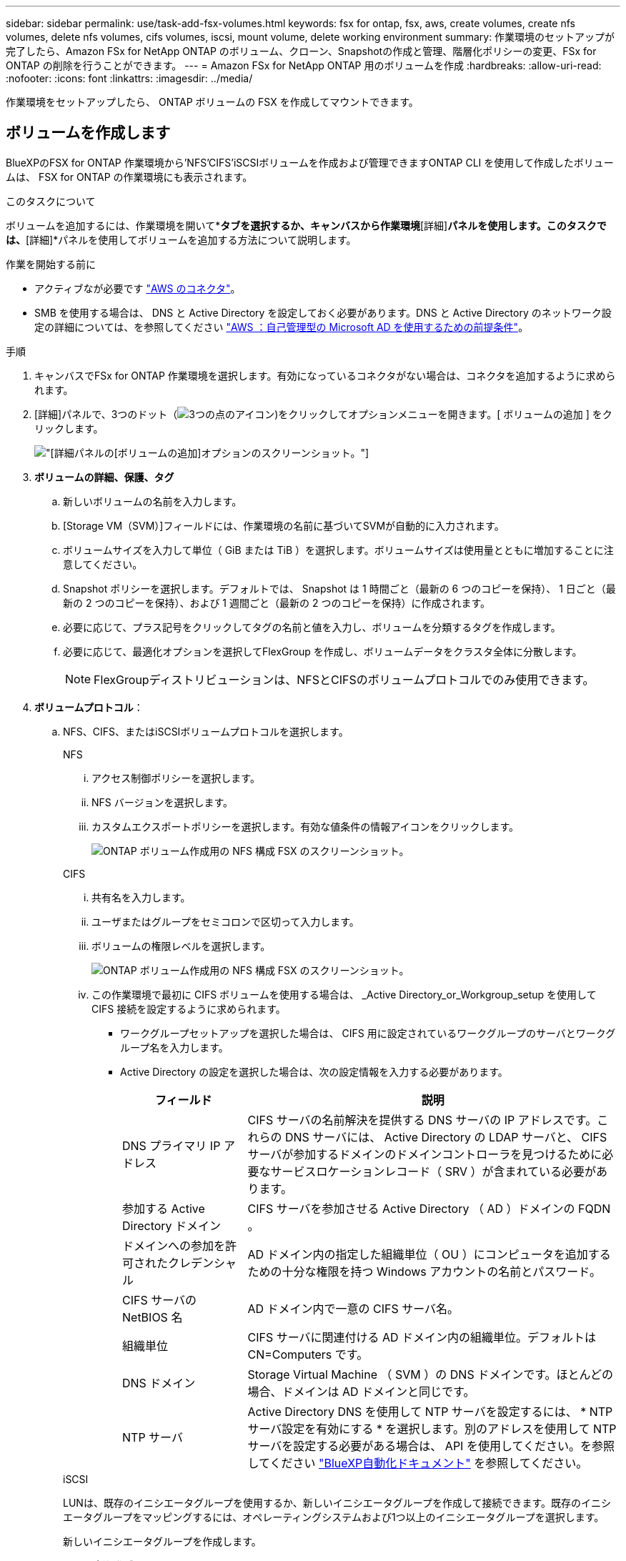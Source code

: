 ---
sidebar: sidebar 
permalink: use/task-add-fsx-volumes.html 
keywords: fsx for ontap, fsx, aws, create volumes, create nfs volumes, delete nfs volumes, cifs volumes, iscsi, mount volume, delete working environment 
summary: 作業環境のセットアップが完了したら、Amazon FSx for NetApp ONTAP のボリューム、クローン、Snapshotの作成と管理、階層化ポリシーの変更、FSx for ONTAP の削除を行うことができます。 
---
= Amazon FSx for NetApp ONTAP 用のボリュームを作成
:hardbreaks:
:allow-uri-read: 
:nofooter: 
:icons: font
:linkattrs: 
:imagesdir: ../media/


[role="lead"]
作業環境をセットアップしたら、 ONTAP ボリュームの FSX を作成してマウントできます。



== ボリュームを作成します

BlueXPのFSX for ONTAP 作業環境から'NFS'CIFS'iSCSIボリュームを作成および管理できますONTAP CLI を使用して作成したボリュームは、 FSX for ONTAP の作業環境にも表示されます。

.このタスクについて
ボリュームを追加するには、作業環境を開いて*[ボリューム]*タブを選択するか、キャンバスから作業環境*[詳細]*パネルを使用します。このタスクでは、*[詳細]*パネルを使用してボリュームを追加する方法について説明します。

.作業を開始する前に
* アクティブなが必要です https://docs.netapp.com/us-en/bluexp-setup-admin/task-creating-connectors-aws.html["AWS のコネクタ"^]。
* SMB を使用する場合は、 DNS と Active Directory を設定しておく必要があります。DNS と Active Directory のネットワーク設定の詳細については、を参照してください link:https://docs.aws.amazon.com/fsx/latest/ONTAPGuide/self-manage-prereqs.html["AWS ：自己管理型の Microsoft AD を使用するための前提条件"^]。


.手順
. キャンバスでFSx for ONTAP 作業環境を選択します。有効になっているコネクタがない場合は、コネクタを追加するように求められます。
. [詳細]パネルで、3つのドット（image:icon-three-dots.png["3つの点のアイコン"])をクリックしてオプションメニューを開きます。[ ボリュームの追加 ] をクリックします。
+
image:screenshot-add-volume.png["[詳細]パネルの[ボリュームの追加]オプションのスクリーンショット。"]

. *ボリュームの詳細、保護、タグ*
+
.. 新しいボリュームの名前を入力します。
.. [Storage VM（SVM）]フィールドには、作業環境の名前に基づいてSVMが自動的に入力されます。
.. ボリュームサイズを入力して単位（ GiB または TiB ）を選択します。ボリュームサイズは使用量とともに増加することに注意してください。
.. Snapshot ポリシーを選択します。デフォルトでは、 Snapshot は 1 時間ごと（最新の 6 つのコピーを保持）、 1 日ごと（最新の 2 つのコピーを保持）、および 1 週間ごと（最新の 2 つのコピーを保持）に作成されます。
.. 必要に応じて、プラス記号をクリックしてタグの名前と値を入力し、ボリュームを分類するタグを作成します。
.. 必要に応じて、最適化オプションを選択してFlexGroup を作成し、ボリュームデータをクラスタ全体に分散します。
+

NOTE: FlexGroupディストリビューションは、NFSとCIFSのボリュームプロトコルでのみ使用できます。



. *ボリュームプロトコル*：
+
.. NFS、CIFS、またはiSCSIボリュームプロトコルを選択します。
+
[role="tabbed-block"]
====
.NFS
--
... アクセス制御ポリシーを選択します。
... NFS バージョンを選択します。
... カスタムエクスポートポリシーを選択します。有効な値条件の情報アイコンをクリックします。
+
image:screenshot_fsx_volume_protocol_nfs.png["ONTAP ボリューム作成用の NFS 構成 FSX のスクリーンショット。"]



--
.CIFS
--
... 共有名を入力します。
... ユーザまたはグループをセミコロンで区切って入力します。
... ボリュームの権限レベルを選択します。
+
image:screenshot_fsx_volume_protocol_cifs.png["ONTAP ボリューム作成用の NFS 構成 FSX のスクリーンショット。"]

... この作業環境で最初に CIFS ボリュームを使用する場合は、 _Active Directory_or_Workgroup_setup を使用して CIFS 接続を設定するように求められます。
+
**** ワークグループセットアップを選択した場合は、 CIFS 用に設定されているワークグループのサーバとワークグループ名を入力します。
**** Active Directory の設定を選択した場合は、次の設定情報を入力する必要があります。
+
[cols="25,75"]
|===
| フィールド | 説明 


| DNS プライマリ IP アドレス | CIFS サーバの名前解決を提供する DNS サーバの IP アドレスです。これらの DNS サーバには、 Active Directory の LDAP サーバと、 CIFS サーバが参加するドメインのドメインコントローラを見つけるために必要なサービスロケーションレコード（ SRV ）が含まれている必要があります。 


| 参加する Active Directory ドメイン | CIFS サーバを参加させる Active Directory （ AD ）ドメインの FQDN 。 


| ドメインへの参加を許可されたクレデンシャル | AD ドメイン内の指定した組織単位（ OU ）にコンピュータを追加するための十分な権限を持つ Windows アカウントの名前とパスワード。 


| CIFS サーバの NetBIOS 名 | AD ドメイン内で一意の CIFS サーバ名。 


| 組織単位 | CIFS サーバに関連付ける AD ドメイン内の組織単位。デフォルトは CN=Computers です。 


| DNS ドメイン | Storage Virtual Machine （ SVM ）の DNS ドメインです。ほとんどの場合、ドメインは AD ドメインと同じです。 


| NTP サーバ | Active Directory DNS を使用して NTP サーバを設定するには、 * NTP サーバ設定を有効にする * を選択します。別のアドレスを使用して NTP サーバを設定する必要がある場合は、 API を使用してください。を参照してください https://docs.netapp.com/us-en/bluexp-automation/index.html["BlueXP自動化ドキュメント"^] を参照してください。 
|===




--
.iSCSI
--
LUNは、既存のイニシエータグループを使用するか、新しいイニシエータグループを作成して接続できます。既存のイニシエータグループをマッピングするには、オペレーティングシステムおよび1つ以上のイニシエータグループを選択します。

新しいイニシエータグループを作成します。

... [**新規作成**]を選択します。
... 使用しているオペレーティングシステムを選択します。
... をクリックして、1つ以上のホストiSCSI修飾名（IQN）を追加します。既存のIQNを選択するか、新しいIQNを追加できます。ボリュームのIQNを確認する方法については、を参照してください link:https://docs.netapp.com/us-en/bluexp-cloud-volumes-ontap/task-connect-lun.html["ホストをLUNに接続します"^]。
... **イニシエータグループ名**を入力してください。
+
image:screenshot-volume-protocol-iscsi.png["ONTAP ボリューム作成用のiSCSI構成FSXのスクリーンショット。"]



--
====


. *使用プロファイルと階層化*
+
.. デフォルトでは、 * Storage Efficiency * は無効になっています。この設定を変更して、重複排除と圧縮を有効にすることができます。
.. デフォルトでは、 * 階層化ポリシー * は * Snapshot のみ * に設定されています。ニーズに応じて別の階層化ポリシーを選択できます。
+
image:screenshot_fsx_volume_usage_tiering.png["ONTAP ボリューム作成用の FSX の使用プロファイルと階層化設定のスクリーンショット。"]

.. 最適化（FlexGroup ）を選択した場合は、ボリュームデータを分散するコンスティチュエントの数を指定する必要があります。データが均等に分散されるように、偶数個のコンスティチュエントを使用することを強く推奨します。


. * 確認 * ：ボリューム構成を確認します。設定を変更する場合は*[前へ]*をクリックし、ボリュームを作成する場合は*[追加]*をクリックします。


.結果
新しいボリュームが作業環境に追加されます。



== ボリュームをマウント

ボリュームをホストにマウントできるように、BlueXPからマウント手順にアクセスします。

.このタスクについて
ボリュームをマウントするには、作業環境を開いて*[ボリューム]*タブを選択するか、キャンバスから作業環境*[詳細]*パネルを使用します。このタスクでは、*[詳細]*パネルを使用してボリュームを追加する方法について説明します。

.手順
. キャンバスでFSx for ONTAP 作業環境を選択します。
. [詳細]パネルで、3つのドットアイコン（image:icon-three-dots.png["3つの点のアイコン"])をクリックしてオプションメニューを開きます。[ボリュームの表示]*をクリックします。
+
image:screenshot-view-volume.png["[ボリューム操作]メニューの開き方のスクリーンショット。"]

. [ボリュームの管理]*を使用して*[ボリューム操作]*メニューを開きます。[マウントコマンド]*をクリックし、指示に従ってボリュームをマウントします。
+
image:screenshot-mount-volume.png["mount volumeコマンドのスクリーンショット。"]



.結果
これで、ボリュームがホストにマウントされました。
